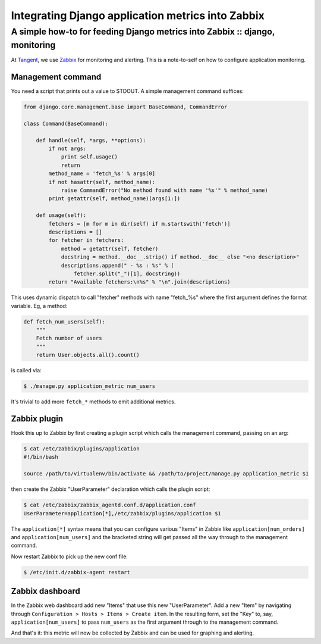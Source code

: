 ==================================================
Integrating Django application metrics into Zabbix
==================================================
----------------------------------------------------------------------------
A simple how-to for feeding Django metrics into Zabbix :: django, monitoring
----------------------------------------------------------------------------

At Tangent_, we use Zabbix_ for monitoring and alerting. This is a note-to-self on
how to configure application monitoring.  

.. _Tangent: http://www.tangentsnowball.com
.. _Zabbix: http://www.zabbix.com/

Management command
~~~~~~~~~~~~~~~~~~

You need a script that prints out a value to STDOUT. A simple management command
suffices:

.. sourcecode:: python

    from django.core.management.base import BaseCommand, CommandError

    class Command(BaseCommand):

        def handle(self, *args, **options):
            if not args:
                print self.usage()
                return
            method_name = 'fetch_%s' % args[0]
            if not hasattr(self, method_name):
                raise CommandError("No method found with name '%s'" % method_name)
            print getattr(self, method_name)(args[1:])

        def usage(self):
            fetchers = [m for m in dir(self) if m.startswith('fetch')]
            descriptions = []
            for fetcher in fetchers:
                method = getattr(self, fetcher)
                docstring = method.__doc__.strip() if method.__doc__ else "<no description>"
                descriptions.append(" - %s : %s" % (
                    fetcher.split("_")[1], docstring))
            return "Available fetchers:\n%s" % "\n".join(descriptions)

This uses dynamic dispatch to call "fetcher" methods with name "fetch_%s" where
the first argument defines the format variable. Eg, a method:

.. sourcecode:: python

    def fetch_num_users(self):
        """
        Fetch number of users
        """
        return User.objects.all().count()

is called via:

.. sourcecode:: bash

   $ ./manage.py application_metric num_users

It's trivial to add more ``fetch_*`` methods to emit additional metrics.

Zabbix plugin
~~~~~~~~~~~~~

Hook this up to Zabbix by first creating a plugin script which calls the
management command, passing on an arg:

.. sourcecode:: bash

    $ cat /etc/zabbix/plugins/application
    #!/bin/bash

    source /path/to/virtualenv/bin/activate && /path/to/project/manage.py application_metric $1

then create the Zabbix "UserParameter" declaration which calls the plugin script:

.. sourcecode:: bash

    $ cat /etc/zabbix/zabbix_agentd.conf.d/application.conf
    UserParameter=application[*],/etc/zabbix/plugins/application $1

The ``application[*]`` syntax means that you can configure various "Items" in
Zabbix like ``application[num_orders]`` and ``application[num_users]`` and the bracketed
string will get passed all the way through to the management command.

Now restart Zabbix to pick up the new conf file:

.. sourcecode:: bash

    $ /etc/init.d/zabbix-agent restart

Zabbix dashboard
~~~~~~~~~~~~~~~~

In the Zabbix web dashboard add new "Items" that use this new "UserParameter".  Add a new
"Item" by navigating through ``Configuration > Hosts > Items > Create item``.
In the resulting form, set the "Key" to, say, ``application[num_users]`` to pass
``num_users`` as the first argument through to the management command.

And that's it: this metric will now be collected by Zabbix and can be used for graphing
and alerting.

